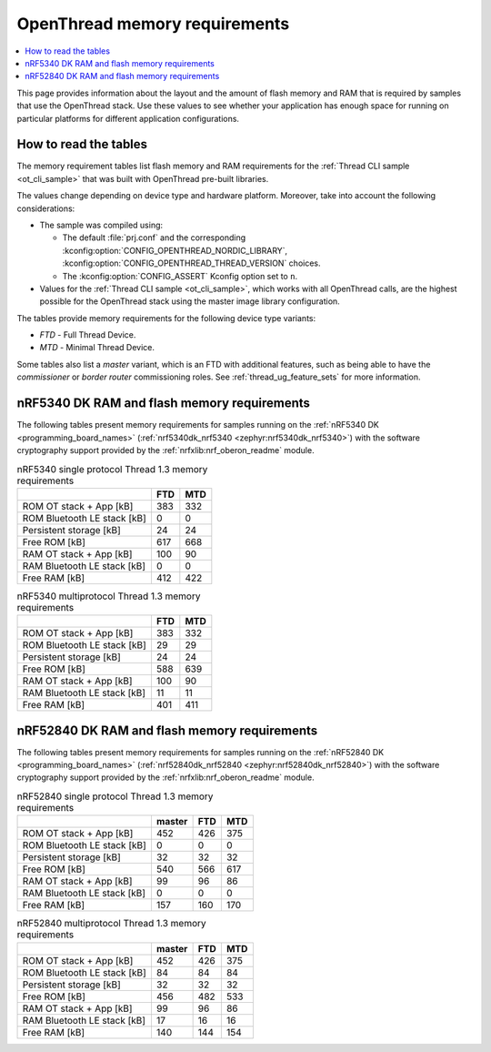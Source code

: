 .. _thread_ot_memory:

OpenThread memory requirements
##############################

.. contents::
   :local:
   :depth: 2

This page provides information about the layout and the amount of flash memory and RAM that is required by samples that use the OpenThread stack.
Use these values to see whether your application has enough space for running on particular platforms for different application configurations.

.. _thread_ot_memory_introduction:

How to read the tables
**********************

The memory requirement tables list flash memory and RAM requirements for the :ref:`Thread CLI sample <ot_cli_sample>` that was built with OpenThread pre-built libraries.

The values change depending on device type and hardware platform.
Moreover, take into account the following considerations:

* The sample was compiled using:

  * The default :file:`prj.conf` and the corresponding :kconfig:option:`CONFIG_OPENTHREAD_NORDIC_LIBRARY`, :kconfig:option:`CONFIG_OPENTHREAD_THREAD_VERSION` choices.
  * The :kconfig:option:`CONFIG_ASSERT` Kconfig option set to ``n``.

* Values for the :ref:`Thread CLI sample <ot_cli_sample>`, which works with all OpenThread calls, are the highest possible for the OpenThread stack using the master image library configuration.

The tables provide memory requirements for the following device type variants:

* *FTD* - Full Thread Device.
* *MTD* - Minimal Thread Device.

Some tables also list a *master* variant, which is an FTD with additional features, such as being able to have the *commissioner* or *border router* commissioning roles.
See :ref:`thread_ug_feature_sets` for more information.

.. _thread_ot_memory_5340:

nRF5340 DK RAM and flash memory requirements
*********************************************

The following tables present memory requirements for samples running on the :ref:`nRF5340 DK <programming_board_names>` (:ref:`nrf5340dk_nrf5340 <zephyr:nrf5340dk_nrf5340>`) with the software cryptography support provided by the :ref:`nrfxlib:nrf_oberon_readme` module.

.. table:: nRF5340 single protocol Thread 1.3 memory requirements

   +-----------------------------+-------+-------+
   |                             |   FTD |   MTD |
   +=============================+=======+=======+
   | ROM OT stack + App [kB]     |   383 |   332 |
   +-----------------------------+-------+-------+
   | ROM Bluetooth LE stack [kB] |     0 |     0 |
   +-----------------------------+-------+-------+
   | Persistent storage [kB]     |    24 |    24 |
   +-----------------------------+-------+-------+
   | Free ROM [kB]               |   617 |   668 |
   +-----------------------------+-------+-------+
   | RAM OT stack + App [kB]     |   100 |    90 |
   +-----------------------------+-------+-------+
   | RAM Bluetooth LE stack [kB] |     0 |     0 |
   +-----------------------------+-------+-------+
   | Free RAM [kB]               |   412 |   422 |
   +-----------------------------+-------+-------+

.. table:: nRF5340 multiprotocol Thread 1.3 memory requirements

   +-----------------------------+-------+-------+
   |                             |   FTD |   MTD |
   +=============================+=======+=======+
   | ROM OT stack + App [kB]     |   383 |   332 |
   +-----------------------------+-------+-------+
   | ROM Bluetooth LE stack [kB] |    29 |    29 |
   +-----------------------------+-------+-------+
   | Persistent storage [kB]     |    24 |    24 |
   +-----------------------------+-------+-------+
   | Free ROM [kB]               |   588 |   639 |
   +-----------------------------+-------+-------+
   | RAM OT stack + App [kB]     |   100 |    90 |
   +-----------------------------+-------+-------+
   | RAM Bluetooth LE stack [kB] |    11 |    11 |
   +-----------------------------+-------+-------+
   | Free RAM [kB]               |   401 |   411 |
   +-----------------------------+-------+-------+

.. _thread_ot_memory_52840:

nRF52840 DK RAM and flash memory requirements
*********************************************

The following tables present memory requirements for samples running on the :ref:`nRF52840 DK <programming_board_names>` (:ref:`nrf52840dk_nrf52840 <zephyr:nrf52840dk_nrf52840>`) with the software cryptography support provided by the :ref:`nrfxlib:nrf_oberon_readme` module.

.. table:: nRF52840 single protocol Thread 1.3 memory requirements

   +-----------------------------+----------+-------+-------+
   |                             |   master |   FTD |   MTD |
   +=============================+==========+=======+=======+
   | ROM OT stack + App [kB]     |      452 |   426 |   375 |
   +-----------------------------+----------+-------+-------+
   | ROM Bluetooth LE stack [kB] |        0 |     0 |     0 |
   +-----------------------------+----------+-------+-------+
   | Persistent storage [kB]     |       32 |    32 |    32 |
   +-----------------------------+----------+-------+-------+
   | Free ROM [kB]               |      540 |   566 |   617 |
   +-----------------------------+----------+-------+-------+
   | RAM OT stack + App [kB]     |       99 |    96 |    86 |
   +-----------------------------+----------+-------+-------+
   | RAM Bluetooth LE stack [kB] |        0 |     0 |     0 |
   +-----------------------------+----------+-------+-------+
   | Free RAM [kB]               |      157 |   160 |   170 |
   +-----------------------------+----------+-------+-------+

.. table:: nRF52840 multiprotocol Thread 1.3 memory requirements

   +-----------------------------+----------+-------+-------+
   |                             |   master |   FTD |   MTD |
   +=============================+==========+=======+=======+
   | ROM OT stack + App [kB]     |      452 |   426 |   375 |
   +-----------------------------+----------+-------+-------+
   | ROM Bluetooth LE stack [kB] |       84 |    84 |    84 |
   +-----------------------------+----------+-------+-------+
   | Persistent storage [kB]     |       32 |    32 |    32 |
   +-----------------------------+----------+-------+-------+
   | Free ROM [kB]               |      456 |   482 |   533 |
   +-----------------------------+----------+-------+-------+
   | RAM OT stack + App [kB]     |       99 |    96 |    86 |
   +-----------------------------+----------+-------+-------+
   | RAM Bluetooth LE stack [kB] |       17 |    16 |    16 |
   +-----------------------------+----------+-------+-------+
   | Free RAM [kB]               |      140 |   144 |   154 |
   +-----------------------------+----------+-------+-------+
